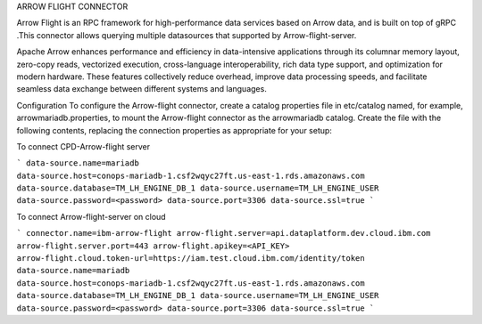 ARROW FLIGHT CONNECTOR

Arrow Flight is an RPC framework for high-performance data services based on Arrow data, and is built on top of gRPC .This connector allows querying multiple datasources that supported by Arrow-flight-server.

Apache Arrow enhances performance and efficiency in data-intensive applications through its columnar memory layout, zero-copy reads, vectorized execution, cross-language interoperability, rich data type support, and optimization for modern hardware. These features collectively reduce overhead, improve data processing speeds, and facilitate seamless data exchange between different systems and languages.

Configuration
To configure the Arrow-flight connector, create a catalog properties file in etc/catalog named, for example, arrowmariadb.properties, to mount the Arrow-flight connector as the arrowmariadb catalog. Create the file with the following contents, replacing the connection properties as appropriate for your setup:

To connect CPD-Arrow-flight server

```
data-source.name=mariadb
data-source.host=conops-mariadb-1.csf2wqyc27ft.us-east-1.rds.amazonaws.com
data-source.database=TM_LH_ENGINE_DB_1
data-source.username=TM_LH_ENGINE_USER
data-source.password=<password>
data-source.port=3306
data-source.ssl=true
```

To connect  Arrow-flight-server on cloud

```
connector.name=ibm-arrow-flight
arrow-flight.server=api.dataplatform.dev.cloud.ibm.com
arrow-flight.server.port=443
arrow-flight.apikey=<API_KEY>
arrow-flight.cloud.token-url=https://iam.test.cloud.ibm.com/identity/token
data-source.name=mariadb
data-source.host=conops-mariadb-1.csf2wqyc27ft.us-east-1.rds.amazonaws.com
data-source.database=TM_LH_ENGINE_DB_1
data-source.username=TM_LH_ENGINE_USER
data-source.password=<password>
data-source.port=3306
data-source.ssl=true
```

